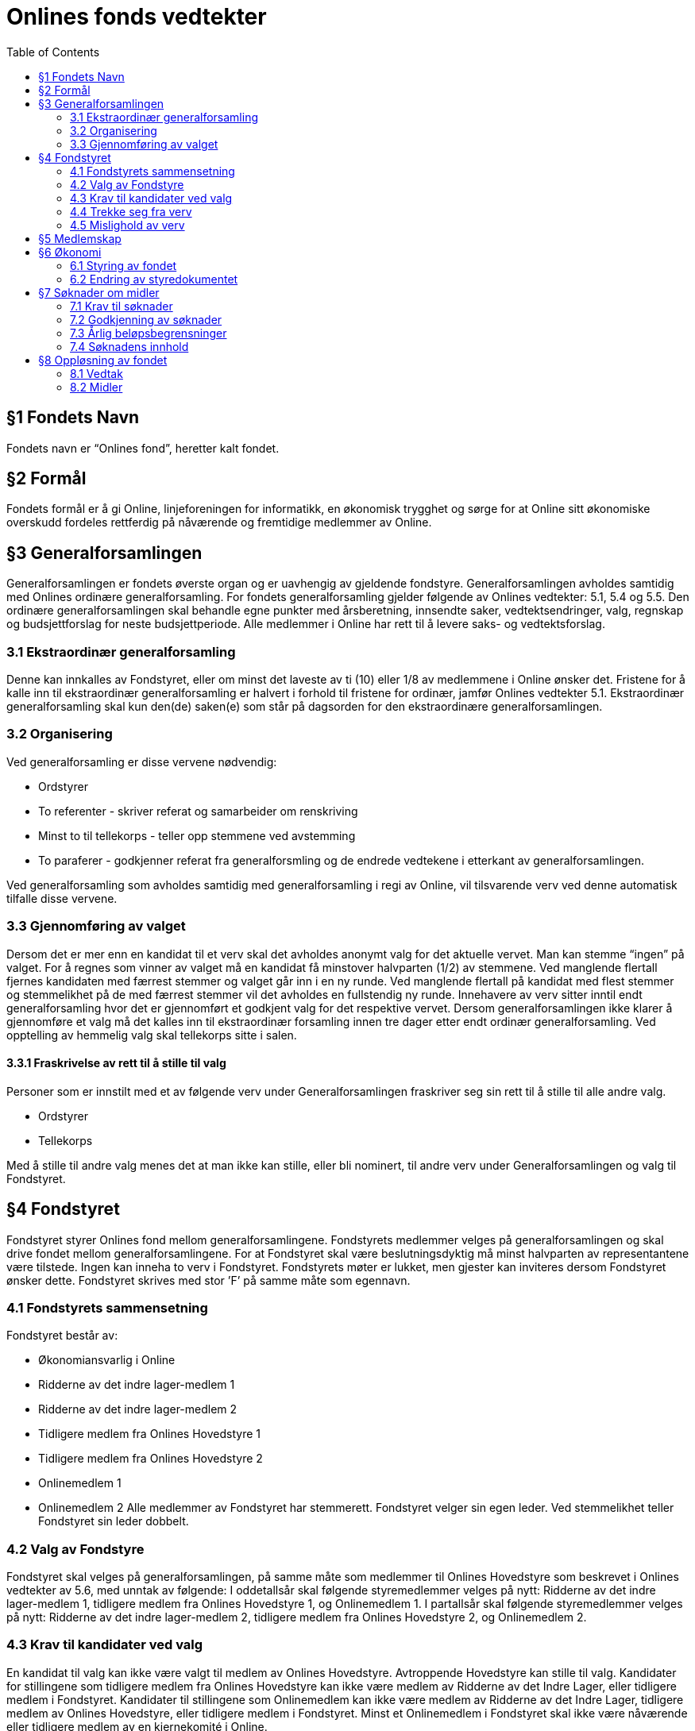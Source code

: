 = Onlines fonds vedtekter
:toc:

== §1 Fondets Navn
Fondets navn er “Onlines fond”, heretter kalt fondet.

== §2 Formål
Fondets formål er å gi Online, linjeforeningen for informatikk, en økonomisk trygghet
og sørge for at Online sitt økonomiske overskudd fordeles rettferdig på nåværende og
fremtidige medlemmer av Online.

== §3 Generalforsamlingen

Generalforsamlingen er fondets øverste organ og er uavhengig av gjeldende fondstyre. Generalforsamlingen avholdes samtidig med Onlines ordinære generalforsamling.
For fondets generalforsamling gjelder følgende av Onlines vedtekter: 5.1, 5.4 og 5.5.
Den ordinære generalforsamlingen skal behandle egne punkter med årsberetning,
innsendte saker, vedtektsendringer, valg, regnskap og budsjettforslag for neste budsjettperiode. Alle medlemmer i Online har rett til å levere saks- og vedtektsforslag.

=== 3.1 Ekstraordinær generalforsamling

Denne kan innkalles av Fondstyret, eller om minst det laveste av ti (10) eller 1/8
av medlemmene i Online ønsker det. Fristene for å kalle inn til ekstraordinær generalforsamling er halvert i forhold til fristene for ordinær, jamfør Onlines vedtekter
5.1.
Ekstraordinær generalforsamling skal kun den(de) saken(e) som står på dagsorden
for den ekstraordinære generalforsamlingen.

=== 3.2 Organisering

Ved generalforsamling er disse vervene nødvendig:

* Ordstyrer
* To referenter - skriver referat og samarbeider om renskriving
* Minst to til tellekorps - teller opp stemmene ved avstemming
* To paraferer - godkjenner referat fra generalforsmling og de endrede vedtekene
i etterkant av generalforsamlingen.

Ved generalforsamling som avholdes samtidig med generalforsamling i regi av Online,
vil tilsvarende verv ved denne automatisk tilfalle disse vervene.

=== 3.3 Gjennomføring av valget

Dersom det er mer enn en kandidat til et verv skal det avholdes anonymt valg for
det aktuelle vervet. Man kan stemme “ingen” på valget. For å regnes som vinner av
valget må en kandidat få minstover halvparten (1/2) av stemmene. Ved manglende
flertall fjernes kandidaten med færrest stemmer og valget går inn i en ny runde.
Ved manglende flertall på kandidat med flest stemmer og stemmelikhet på de med
færrest stemmer vil det avholdes en fullstendig ny runde.
Innehavere av verv sitter inntil endt generalforsamling hvor det er gjennomført et
godkjent valg for det respektive vervet. Dersom generalforsamlingen ikke klarer å
gjennomføre et valg må det kalles inn til ekstraordinær forsamling innen tre dager
etter endt ordinær generalforsamling.
Ved opptelling av hemmelig valg skal tellekorps sitte i salen.

==== 3.3.1 Fraskrivelse av rett til å stille til valg

Personer som er innstilt med et av følgende verv under Generalforsamlingen fraskriver
seg sin rett til å stille til alle andre valg.

* Ordstyrer
* Tellekorps

Med å stille til andre valg menes det at man ikke kan stille, eller bli nominert, til
andre verv under Generalforsamlingen og valg til Fondstyret.

== §4 Fondstyret

Fondstyret styrer Onlines fond mellom generalforsamlingene. Fondstyrets medlemmer
velges på generalforsamlingen og skal drive fondet mellom generalforsamlingene. For
at Fondstyret skal være beslutningsdyktig må minst halvparten av representantene
være tilstede.
Ingen kan inneha to verv i Fondstyret. Fondstyrets møter er lukket, men gjester kan
inviteres dersom Fondstyret ønsker dette. Fondstyret skrives med stor ’F’ på samme
måte som egennavn.

=== 4.1 Fondstyrets sammensetning

Fondstyret består av:

* Økonomiansvarlig i Online
* Ridderne av det indre lager-medlem 1
* Ridderne av det indre lager-medlem 2
* Tidligere medlem fra Onlines Hovedstyre 1
* Tidligere medlem fra Onlines Hovedstyre 2
* Onlinemedlem 1
* Onlinemedlem 2
Alle medlemmer av Fondstyret har stemmerett. Fondstyret velger sin egen leder. Ved
stemmelikhet teller Fondstyret sin leder dobbelt.

=== 4.2 Valg av Fondstyre

Fondstyret skal velges på generalforsamlingen, på samme måte som medlemmer til
Onlines Hovedstyre som beskrevet i Onlines vedtekter av 5.6, med unntak av følgende:
I oddetallsår skal følgende styremedlemmer velges på nytt: Ridderne av det indre
lager-medlem 1, tidligere medlem fra Onlines Hovedstyre 1, og Onlinemedlem 1.
I partallsår skal følgende styremedlemmer velges på nytt: Ridderne av det indre
lager-medlem 2, tidligere medlem fra Onlines Hovedstyre 2, og Onlinemedlem 2.

=== 4.3 Krav til kandidater ved valg

En kandidat til valg kan ikke være valgt til medlem av Onlines Hovedstyre. Avtroppende Hovedstyre kan stille til valg.
Kandidater for stillingene som tidligere medlem fra Onlines Hovedstyre kan ikke være
medlem av Ridderne av det Indre Lager, eller tidligere medlem i Fondstyret.
Kandidater til stillingene som Onlinemedlem kan ikke være medlem av Ridderne av
det Indre Lager, tidligere medlem av Onlines Hovedstyre, eller tidligere medlem i
Fondstyret.
Minst et Onlinemedlem i Fondstyret skal ikke være nåværende eller tidligere medlem
av en kjernekomité i Online.

=== 4.4 Trekke seg fra verv

Dersom et medlem av Fondstyret trekker seg før perioden deres er over skal Fondstyret fylle den aktuelle stillingen med et medlem som oppfyller kravene i 4.3. Stillingen
skal velges på nytt ved neste ordinære generalforsamling.

=== 4.5 Mislighold av verv

Om et fondstyremedlem misligholder sine arbeidsoppgaver, kan ethvert medlem av
Online stille mistillitsforslag overfor vedkommende. Mistillitsforslaget skal leveres
skriftlig til Fondstyret, som skal behandle saken. Ved mistillitsforslag mot et fondstyremedlem blir den anklagede suspendert inntil Fondstyret har kommet med en
avgjørelse. Mistillitsforslaget leses opp i Fondstyret, deretter skal den anklagede få
en mulighet til å forsvare seg før Fondstyret diskuterer og avgjør saken uten den
anklagede til stede. Dersom det stille mistillitsforslag til flere styremedlemmer av
gangen skal medlemmene kalle inn til ekstraordinær generalforsamling etter 3.1.

== §5 Medlemskap

Ethvert medlem av Online, linjeforeningen for informatikk, er også et medlem av
Onlines fond.
Alle medlemmer av Onlines fond har møte-, tale- og stemmerett på fondets generalforsamling.

== §6 Økonomi

=== 6.1 Styring av fondet
Fondets økonomi styres i samsvar med Fondstyrets styredokument.

=== 6.2 Endring av styredokumentet
Fondstyret kan når som helst endre styredokumentet, men enhver endring krever godkjenning fra både Hovedstyret og Bank- og Økonomikomiteen.

== §7 Søknader om midler

=== 7.1 Krav til søknader

Alle Onlines medlemmer kan søke Onlines fond om penger. Søknader må være på
minst 10 000 kr. Onlines Hovedstyre kan videresende mottatte søknader til fondet,
uavhengig av beløpets størrelse.

=== 7.2 Godkjenning av søknader

Søknader på mindre enn 100 000 kr, kan behandles av Fondstyret. En slik søknad
godkjennes av Fondstyret med alminnelig flertall. Søknader på større beløp enn dette
skal behandles på fondets generalforsamling, eventuelt på ekstraordinær generalforsamling dersom søknadens omstendigheter krever svar før neste generalforsamling.

=== 7.3 Årlig beløpsbegrensninger

Det er ingen begrensninger på hvor mange søknader Fondstyret kan godkjenne. Totalsummen på godkjente søknader kan verken overstige 300 000 kr eller 50% av fondets
størrelse i løpet av et kalenderår. Dersom det ønskes å bruke mer enn dette må
det legges frem som et saksforslag på Onlines fond’s generalforsamling, eventuelt på
ekstraordinær generalforsamling dersom omstendighetene krever det.

=== 7.4 Søknadens innhold

Søknaden skal inneholde hvem som søker, formålet med søknaden og antall kroner
det søkes om. Søknaden skal være velbegrunnet og ha som hensikt å komme flest
mulig medlemmer av Online til gode.

== §8 Oppløsning av fondet

=== 8.1 Vedtak

Vedtak om fondets oppløsning tre↵es av ordinær generalforsamling med 3/4 flertall,
og deretter 3/4 flertall ved ekstraordinær generalforsamling tre til seks måneder etter
ordinær generalforsamling.

=== 8.2 Midler

Ved oppløsning skal midler som fondet disponerer stå uberørt i tre år, dette for å
oppfordre til gjenopptak av fondet. Dersom det går tre år etter oppløsningen uten
at fondet blir gjenopptatt, tilfaller fondets midler Online, linjeforeningen for informatikk. Om Online oppløses i dette tidsrommet skal midler som fondet disponerer
overføres i henhold til Onlines vedtekter §7.2. Onlines generalforsamling kan ved
kvalifisert flertall umiddelbart overføre midler til andre organisasjoner som jobber
for studenter.